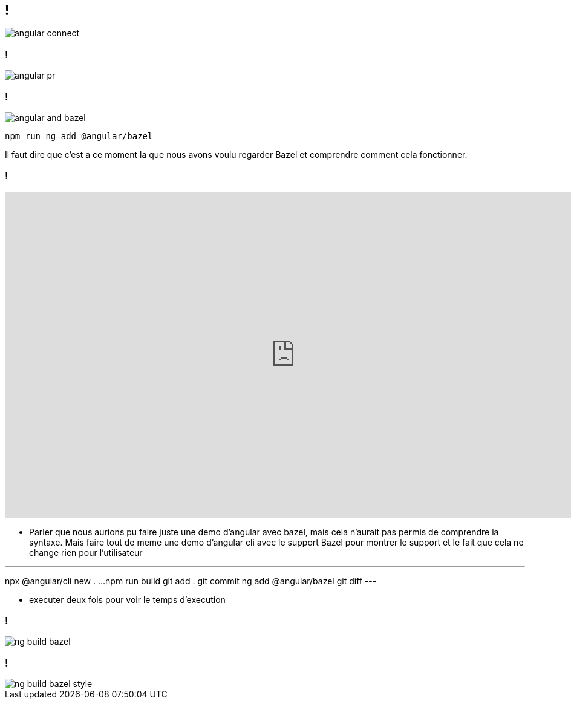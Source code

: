 == !

image::angular-connect.png[]

[.notes]
--
--

=== !

image::angular-pr.png[]

[.notes]
--
--

=== !

image::angular/angular-and-bazel.png[]

[source,shell]
----
npm run ng add @angular/bazel
----

[.notes]
--
Il faut dire que c'est a ce moment la que nous avons voulu regarder Bazel et comprendre comment cela fonctionner. 
--

=== !

++++
<iframe src="https://giphy.com/embed/UrEQirmnMPxBwToULv" width="960" height="540" frameBorder="0" class="giphy-embed" allowFullScreen></iframe>
++++

[.notes]
--
* Parler que nous aurions pu faire juste une demo d'angular avec bazel, mais cela n'aurait pas permis de comprendre la syntaxe. 
Mais faire tout de meme une demo d'angular cli avec le support Bazel pour montrer le support et le fait que cela ne change rien pour l'utilisateur

---
npx @angular/cli new . ...
npm run build
git add . git commit
ng add @angular/bazel
git diff
---

* executer deux fois pour voir le temps d'execution
--

=== !

image::angular/ng-build-bazel.png[]

=== !

image::angular/ng-build-bazel-style.png[]
